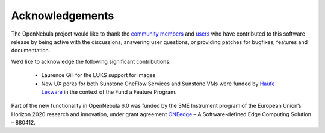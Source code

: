 .. _acknowledgements:

================
Acknowledgements
================

The OpenNebula project would like to thank the `community members <https://github.com/OpenNebula/one/graphs/contributors>`__ and `users <http://opennebula.io/featuredusers/>`__ who have contributed to this software release by being active with the discussions, answering user questions, or providing patches for bugfixes, features and documentation.

We’d like to acknowledge the following significant contributions:

  - Laurence Gill for the LUKS support for images
  - New UX perks for both Sunstone OneFlow Services and Sunstone VMs were funded by `Haufe Lexware <https://www.haufegroup.com/>`__  in the context of the Fund a Feature Program.

Part of the new functionality in OpenNebula 6.0 was funded by the SME Instrument program of the European Union’s Horizon 2020 research and innovation, under grant agreement  `ONEedge <http://oneedge.io>`__ – A Software-defined Edge Computing Solution – 880412.
